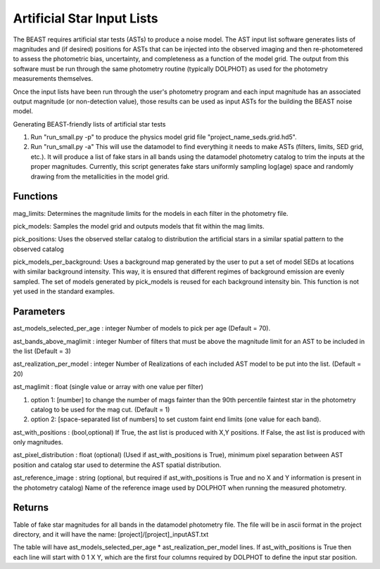###########################
Artificial Star Input Lists
###########################

The BEAST requires artificial star tests (ASTs) to produce a noise model.  The AST input list software generates lists of magnitudes and (if desired) positions for ASTs that can be injected into the observed imaging and then re-photometered to assess the photometric bias, uncertainty, and completeness as a function of the model grid.  The output from this software must be run through the same photometry routine (typically DOLPHOT) as used for the photometry measurements themselves.

Once the input lists have been run through the user's photometry program and each input magnitude has an associated output magnitude (or non-detection value), those results can be used as input ASTs for the building the BEAST noise model.

Generating BEAST-friendly lists of artificial star tests

1) Run "run_small.py -p" to produce the physics model grid file "project_name_seds.grid.hd5".
2) Run "run_small.py -a"   This will use the datamodel to find everything it needs to make ASTs (filters, limits, SED grid, etc.).  It will produce a list of fake stars in all bands using the datamodel photometry catalog to trim the inputs at the proper magnitudes.  Currently, this script generates fake stars uniformly sampling log(age) space and randomly drawing from the metallicities in the model grid.

Functions
=========

mag_limits: Determines the magnitude limits for the models in each filter in the photometry file.

pick_models: Samples the model grid and outputs models that fit within the mag limits.

pick_positions: Uses the observed stellar catalog to distribution the artificial stars in a similar spatial pattern to the observed catalog

pick_models_per_background: Uses a background map generated by the user to put a set of model SEDs at locations with similar background intensity. This way, it is ensured that different regimes of background emission are evenly sampled. The set of models generated by pick_models is reused for each background intensity bin. This function is not yet used in the standard examples.

Parameters
==========
ast_models_selected_per_age : integer
Number of models to pick per age (Default = 70).

ast_bands_above_maglimit : integer
Number of filters that must be above the magnitude limit
for an AST to be included in the list (Default = 3)

ast_realization_per_model : integer
Number of Realizations of each included AST model
to be put into the list. (Default = 20)

ast_maglimit : float (single value or array with one value per filter)

1. option 1: [number] to change the number of mags fainter than the 90th percentile
   faintest star in the photometry catalog to be used for the mag cut.
   (Default = 1)

2. option 2: [space-separated list of numbers] to set custom faint end limits
   (one value for each band).

ast_with_positions :  (bool,optional)
If True, the ast list is produced with X,Y positions.
If False, the ast list is produced with only magnitudes.

ast_pixel_distribution : float (optional)
(Used if ast_with_positions is True), minimum pixel separation between AST
position and catalog star used to determine the AST spatial distribution.

ast_reference_image : string (optional, but required if ast_with_positions
is True and no X and Y information  is present in the photometry catalog)
Name of the reference image used by DOLPHOT when running the measured
photometry.

Returns
=======

Table of fake star magnitudes for all bands in the datamodel photometry file.
The file will be in ascii format in the project directory, and it will have the
name: [project]/[project]_inputAST.txt

The table will have ast_models_selected_per_age * ast_realization_per_model lines.
If ast_with_positions is True then each line will start with 0 1 X Y, which are the first
four columns required by DOLPHOT to define the input star position.
